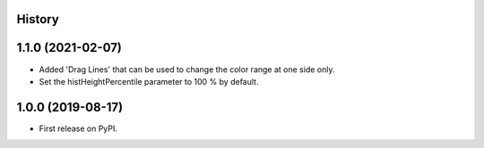 .. :changelog:

History
-------

1.1.0 (2021-02-07)
------------------
*   Added 'Drag Lines' that can be used to change the color range at one side only.
*   Set the histHeightPercentile parameter to 100 % by default.


1.0.0 (2019-08-17)
------------------
*   First release on PyPI.
